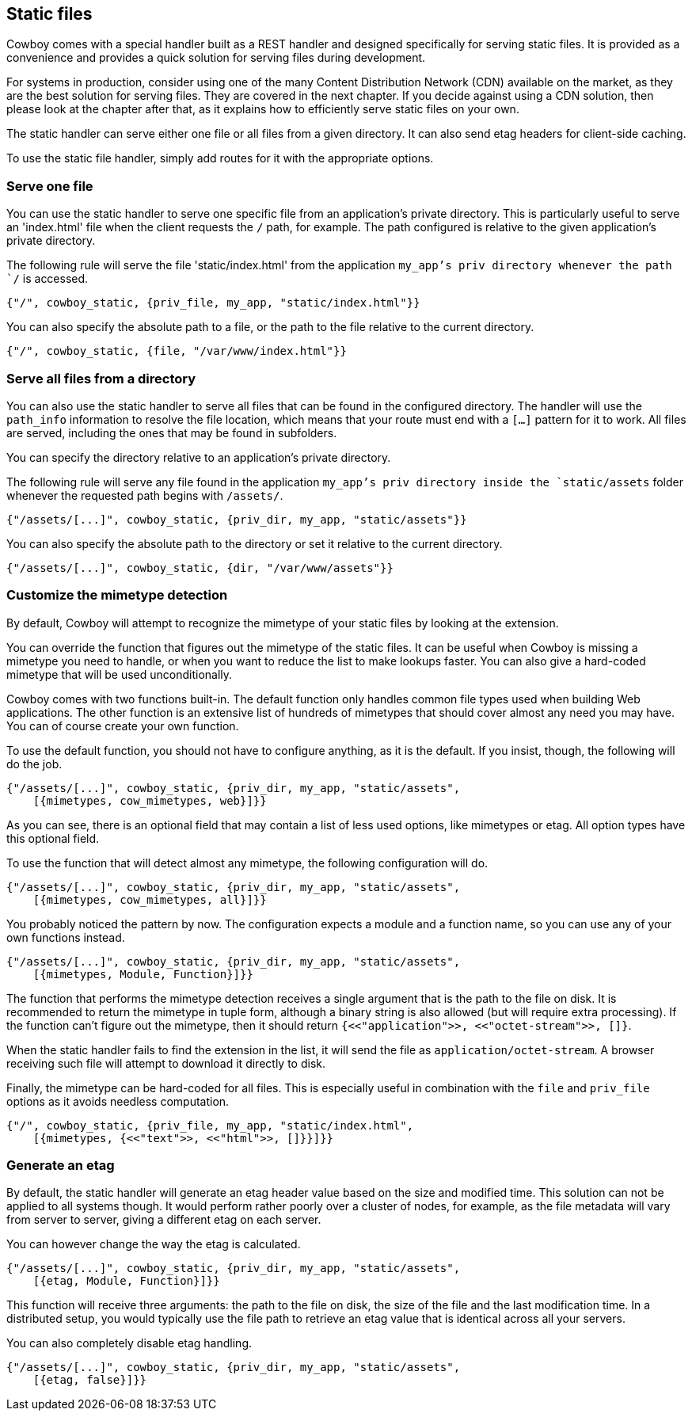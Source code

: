 [[static_files]]
== Static files

Cowboy comes with a special handler built as a REST handler
and designed specifically for serving static files. It is
provided as a convenience and provides a quick solution for
serving files during development.

For systems in production, consider using one of the many
Content Distribution Network (CDN) available on the market,
as they are the best solution for serving files. They are
covered in the next chapter. If you decide against using a
CDN solution, then please look at the chapter after that,
as it explains how to efficiently serve static files on
your own.

The static handler can serve either one file or all files
from a given directory. It can also send etag headers for
client-side caching.

To use the static file handler, simply add routes for it
with the appropriate options.

=== Serve one file

You can use the static handler to serve one specific file
from an application's private directory. This is particularly
useful to serve an 'index.html' file when the client requests
the `/` path, for example. The path configured is relative
to the given application's private directory.

The following rule will serve the file 'static/index.html'
from the application `my_app`'s priv directory whenever the
path `/` is accessed.

[source,erlang]
{"/", cowboy_static, {priv_file, my_app, "static/index.html"}}

You can also specify the absolute path to a file, or the
path to the file relative to the current directory.

[source,erlang]
{"/", cowboy_static, {file, "/var/www/index.html"}}

=== Serve all files from a directory

You can also use the static handler to serve all files that
can be found in the configured directory. The handler will
use the `path_info` information to resolve the file location,
which means that your route must end with a `[...]` pattern
for it to work. All files are served, including the ones that
may be found in subfolders.

You can specify the directory relative to an application's
private directory.

The following rule will serve any file found in the application
`my_app`'s priv directory inside the `static/assets` folder
whenever the requested path begins with `/assets/`.

[source,erlang]
{"/assets/[...]", cowboy_static, {priv_dir, my_app, "static/assets"}}

You can also specify the absolute path to the directory or
set it relative to the current directory.

[source,erlang]
{"/assets/[...]", cowboy_static, {dir, "/var/www/assets"}}

=== Customize the mimetype detection

By default, Cowboy will attempt to recognize the mimetype
of your static files by looking at the extension.

You can override the function that figures out the mimetype
of the static files. It can be useful when Cowboy is missing
a mimetype you need to handle, or when you want to reduce
the list to make lookups faster. You can also give a
hard-coded mimetype that will be used unconditionally.

Cowboy comes with two functions built-in. The default
function only handles common file types used when building
Web applications. The other function is an extensive list
of hundreds of mimetypes that should cover almost any need
you may have. You can of course create your own function.

To use the default function, you should not have to configure
anything, as it is the default. If you insist, though, the
following will do the job.

[source,erlang]
----
{"/assets/[...]", cowboy_static, {priv_dir, my_app, "static/assets",
    [{mimetypes, cow_mimetypes, web}]}}
----

As you can see, there is an optional field that may contain
a list of less used options, like mimetypes or etag. All option
types have this optional field.

To use the function that will detect almost any mimetype,
the following configuration will do.

[source,erlang]
----
{"/assets/[...]", cowboy_static, {priv_dir, my_app, "static/assets",
    [{mimetypes, cow_mimetypes, all}]}}
----

You probably noticed the pattern by now. The configuration
expects a module and a function name, so you can use any
of your own functions instead.

[source,erlang]
----
{"/assets/[...]", cowboy_static, {priv_dir, my_app, "static/assets",
    [{mimetypes, Module, Function}]}}
----

The function that performs the mimetype detection receives
a single argument that is the path to the file on disk. It
is recommended to return the mimetype in tuple form, although
a binary string is also allowed (but will require extra
processing). If the function can't figure out the mimetype,
then it should return `{<<"application">>, <<"octet-stream">>, []}`.

When the static handler fails to find the extension in the
list, it will send the file as `application/octet-stream`.
A browser receiving such file will attempt to download it
directly to disk.

Finally, the mimetype can be hard-coded for all files.
This is especially useful in combination with the `file`
and `priv_file` options as it avoids needless computation.

[source,erlang]
----
{"/", cowboy_static, {priv_file, my_app, "static/index.html",
    [{mimetypes, {<<"text">>, <<"html">>, []}}]}}
----

=== Generate an etag

By default, the static handler will generate an etag header
value based on the size and modified time. This solution
can not be applied to all systems though. It would perform
rather poorly over a cluster of nodes, for example, as the
file metadata will vary from server to server, giving a
different etag on each server.

You can however change the way the etag is calculated.

[source,erlang]
----
{"/assets/[...]", cowboy_static, {priv_dir, my_app, "static/assets",
    [{etag, Module, Function}]}}
----

This function will receive three arguments: the path to the
file on disk, the size of the file and the last modification
time. In a distributed setup, you would typically use the
file path to retrieve an etag value that is identical across
all your servers.

You can also completely disable etag handling.

[source,erlang]
----
{"/assets/[...]", cowboy_static, {priv_dir, my_app, "static/assets",
    [{etag, false}]}}
----
